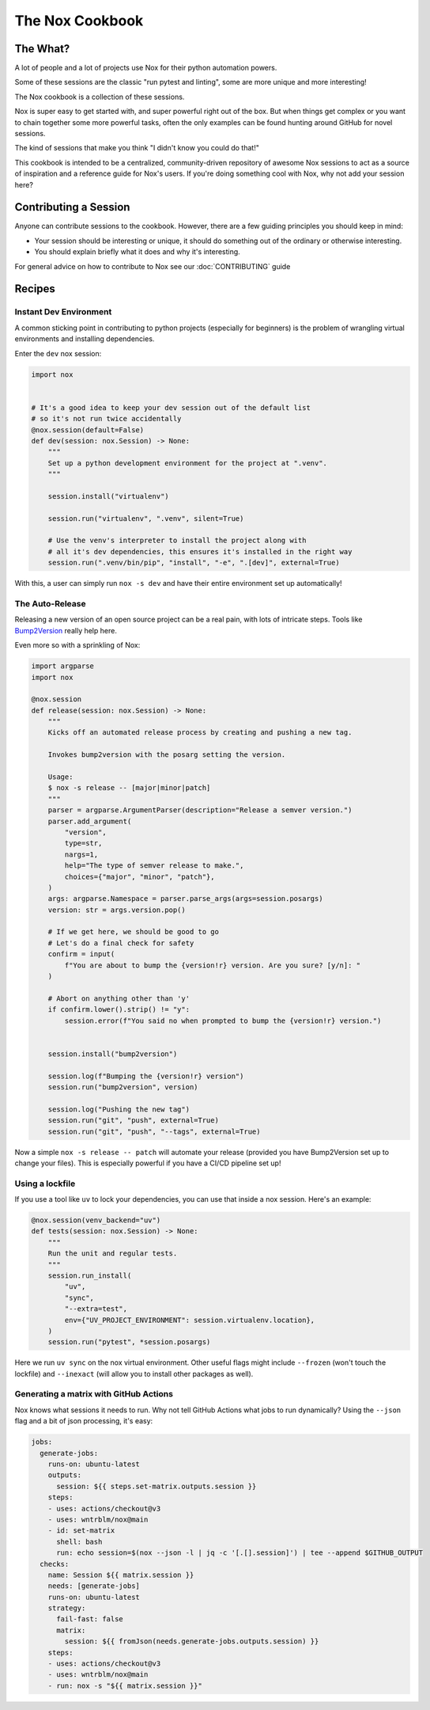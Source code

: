 The Nox Cookbook
================

The What?
---------

A lot of people and a lot of projects use Nox for their python automation powers.

Some of these sessions are the classic "run pytest and linting", some are more unique and more interesting!

The Nox cookbook is a collection of these sessions.

Nox is super easy to get started with, and super powerful right out of the box. But when things get complex or you want to chain together some more powerful tasks, often the only examples can be found hunting around GitHub for novel sessions.

The kind of sessions that make you think "I didn't know you could do that!"

This cookbook is intended to be a centralized, community-driven repository of awesome Nox sessions to act as a source of inspiration and a reference guide for Nox's users. If you're doing something cool with Nox, why not add your session here?


Contributing a Session
----------------------

Anyone can contribute sessions to the cookbook. However, there are a few guiding principles you should keep in mind:

* Your session should be interesting or unique, it should do something out of the ordinary or otherwise interesting.
* You should explain briefly what it does and why it's interesting.

For general advice on how to contribute to Nox see our :doc:`CONTRIBUTING` guide

Recipes
-------

Instant Dev Environment
^^^^^^^^^^^^^^^^^^^^^^^

A common sticking point in contributing to python projects (especially for beginners) is the problem of wrangling virtual environments and installing dependencies.

Enter the ``dev`` nox session:

.. code-block:: python

    import nox


    # It's a good idea to keep your dev session out of the default list
    # so it's not run twice accidentally
    @nox.session(default=False)
    def dev(session: nox.Session) -> None:
        """
        Set up a python development environment for the project at ".venv".
        """

        session.install("virtualenv")

        session.run("virtualenv", ".venv", silent=True)

        # Use the venv's interpreter to install the project along with
        # all it's dev dependencies, this ensures it's installed in the right way
        session.run(".venv/bin/pip", "install", "-e", ".[dev]", external=True)

With this, a user can simply run ``nox -s dev`` and have their entire environment set up automatically!


The Auto-Release
^^^^^^^^^^^^^^^^

Releasing a new version of an open source project can be a real pain, with lots of intricate steps. Tools like `Bump2Version <https://github.com/c4urself/bump2version>`_ really help here.

Even more so with a sprinkling of Nox:

.. code-block:: python

    import argparse
    import nox

    @nox.session
    def release(session: nox.Session) -> None:
        """
        Kicks off an automated release process by creating and pushing a new tag.

        Invokes bump2version with the posarg setting the version.

        Usage:
        $ nox -s release -- [major|minor|patch]
        """
        parser = argparse.ArgumentParser(description="Release a semver version.")
        parser.add_argument(
            "version",
            type=str,
            nargs=1,
            help="The type of semver release to make.",
            choices={"major", "minor", "patch"},
        )
        args: argparse.Namespace = parser.parse_args(args=session.posargs)
        version: str = args.version.pop()

        # If we get here, we should be good to go
        # Let's do a final check for safety
        confirm = input(
            f"You are about to bump the {version!r} version. Are you sure? [y/n]: "
        )

        # Abort on anything other than 'y'
        if confirm.lower().strip() != "y":
            session.error(f"You said no when prompted to bump the {version!r} version.")


        session.install("bump2version")

        session.log(f"Bumping the {version!r} version")
        session.run("bump2version", version)

        session.log("Pushing the new tag")
        session.run("git", "push", external=True)
        session.run("git", "push", "--tags", external=True)

Now a simple ``nox -s release -- patch`` will automate your release (provided you have Bump2Version set up to change your files). This is especially powerful if you have a CI/CD pipeline set up!


Using a lockfile
^^^^^^^^^^^^^^^^

If you use a tool like ``uv`` to lock your dependencies, you can use that inside a nox session. Here's an example:

.. code-block:: python

    @nox.session(venv_backend="uv")
    def tests(session: nox.Session) -> None:
        """
        Run the unit and regular tests.
        """
        session.run_install(
            "uv",
            "sync",
            "--extra=test",
            env={"UV_PROJECT_ENVIRONMENT": session.virtualenv.location},
        )
        session.run("pytest", *session.posargs)


Here we run ``uv sync`` on the nox virtual environment. Other useful flags might include ``--frozen`` (won't touch the lockfile) and ``--inexact`` (will allow you to install other packages as well).


Generating a matrix with GitHub Actions
^^^^^^^^^^^^^^^^^^^^^^^^^^^^^^^^^^^^^^^

Nox knows what sessions it needs to run. Why not tell GitHub Actions what jobs to run dynamically? Using the ``--json`` flag and a bit of json processing, it's easy:

.. code-block:: yaml

    jobs:
      generate-jobs:
        runs-on: ubuntu-latest
        outputs:
          session: ${{ steps.set-matrix.outputs.session }}
        steps:
        - uses: actions/checkout@v3
        - uses: wntrblm/nox@main
        - id: set-matrix
          shell: bash
          run: echo session=$(nox --json -l | jq -c '[.[].session]') | tee --append $GITHUB_OUTPUT
      checks:
        name: Session ${{ matrix.session }}
        needs: [generate-jobs]
        runs-on: ubuntu-latest
        strategy:
          fail-fast: false
          matrix:
            session: ${{ fromJson(needs.generate-jobs.outputs.session) }}
        steps:
        - uses: actions/checkout@v3
        - uses: wntrblm/nox@main
        - run: nox -s "${{ matrix.session }}"
